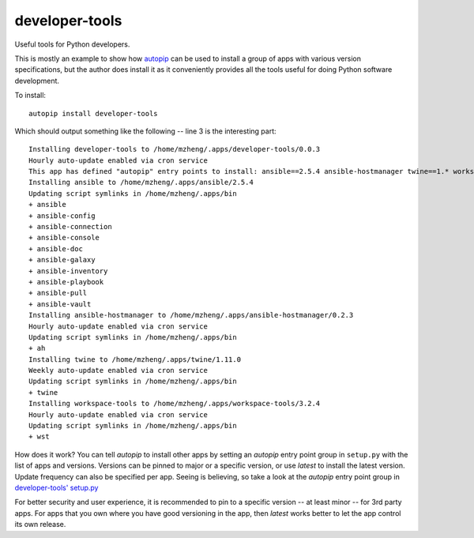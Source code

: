 developer-tools
===============

Useful tools for Python developers.

This is mostly an example to show how `autopip <https://pypi.org/project/autopip/>`_ can be used to install a group of
apps with various version specifications, but the author does install it as it conveniently provides all the tools
useful for doing Python software development.

To install::

    autopip install developer-tools

Which should output something like the following -- line 3 is the interesting part::

    Installing developer-tools to /home/mzheng/.apps/developer-tools/0.0.3
    Hourly auto-update enabled via cron service
    This app has defined "autopip" entry points to install: ansible==2.5.4 ansible-hostmanager twine==1.* workspace-tools
    Installing ansible to /home/mzheng/.apps/ansible/2.5.4
    Updating script symlinks in /home/mzheng/.apps/bin
    + ansible
    + ansible-config
    + ansible-connection
    + ansible-console
    + ansible-doc
    + ansible-galaxy
    + ansible-inventory
    + ansible-playbook
    + ansible-pull
    + ansible-vault
    Installing ansible-hostmanager to /home/mzheng/.apps/ansible-hostmanager/0.2.3
    Hourly auto-update enabled via cron service
    Updating script symlinks in /home/mzheng/.apps/bin
    + ah
    Installing twine to /home/mzheng/.apps/twine/1.11.0
    Weekly auto-update enabled via cron service
    Updating script symlinks in /home/mzheng/.apps/bin
    + twine
    Installing workspace-tools to /home/mzheng/.apps/workspace-tools/3.2.4
    Hourly auto-update enabled via cron service
    Updating script symlinks in /home/mzheng/.apps/bin
    + wst

How does it work? You can tell `autopip` to install other apps by setting an `autopip` entry point group in
``setup.py`` with the list of apps and versions. Versions can be pinned to major or a specific version, or use `latest`
to install the latest version. Update frequency can also be specified per app. Seeing is believing, so take a look at
the `autopip` entry point group in `developer-tools' setup.py <https://github.com/maxzheng/developer-tools/blob/master/setup.py#L27>`_

For better security and user experience, it is recommended to pin to a specific version -- at least minor -- for 3rd
party apps. For apps that you own where you have good versioning in the app, then `latest` works better to let the app
control its own release.
